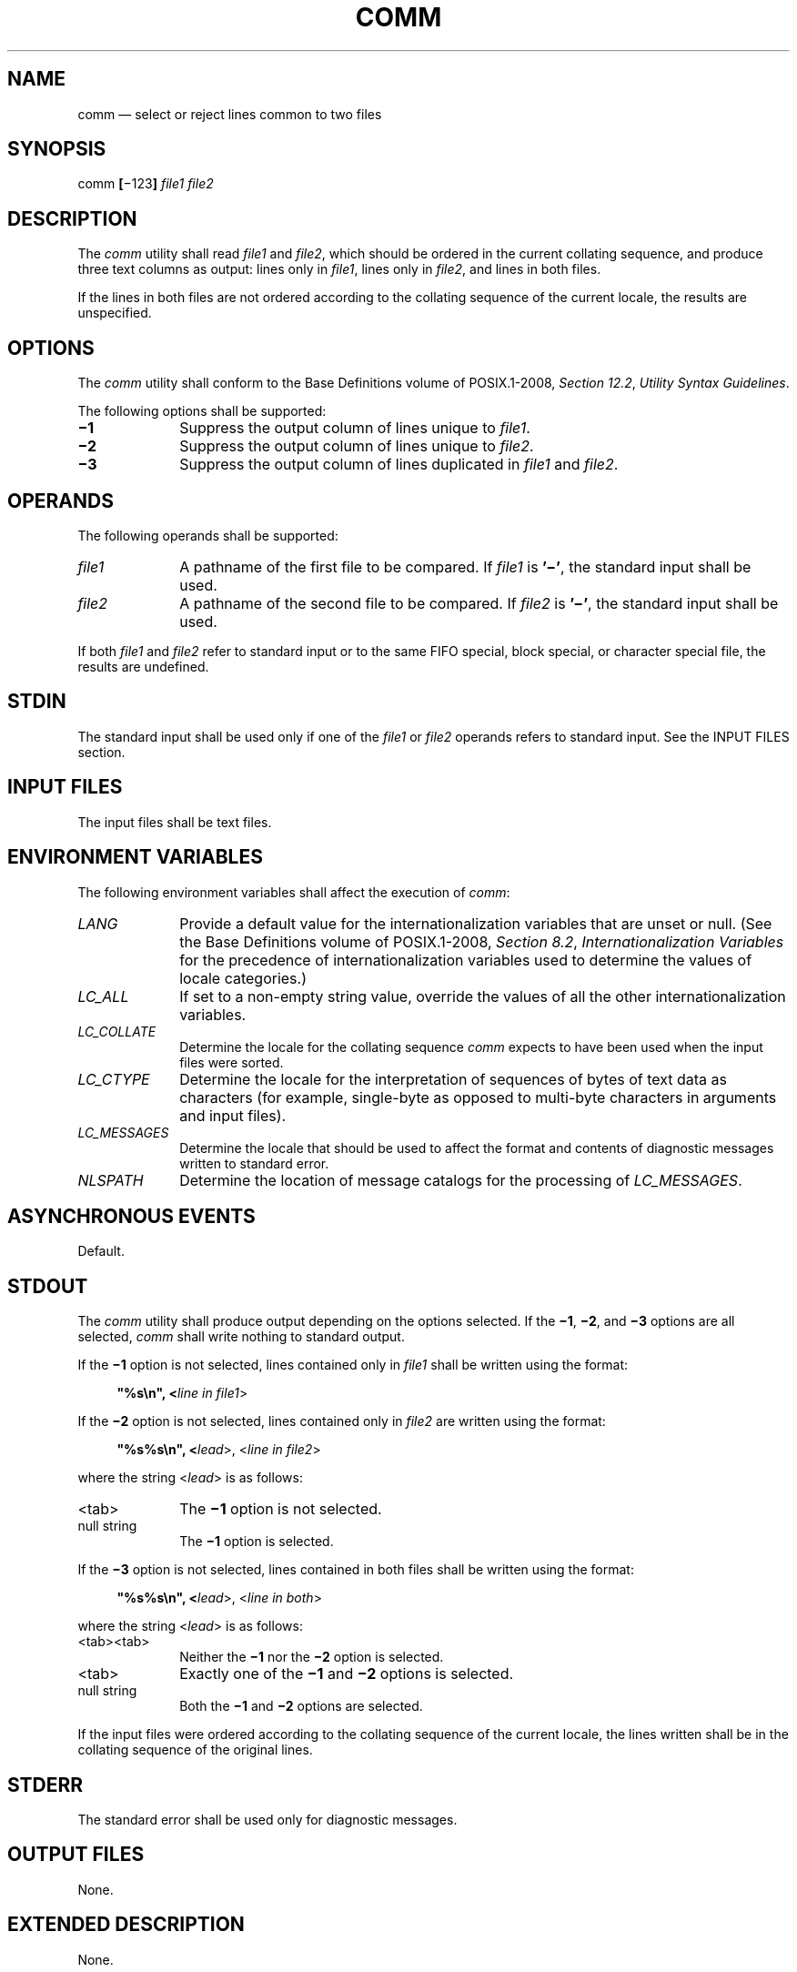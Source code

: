 '\" et
.TH COMM "1" 2013 "IEEE/The Open Group" "POSIX Programmer's Manual"

.SH NAME
comm
\(em select or reject lines common to two files
.SH SYNOPSIS
.LP
.nf
comm \fB[\fR\(mi123\fB] \fIfile1 file2\fR
.fi
.SH DESCRIPTION
The
.IR comm
utility shall read
.IR file1
and
.IR file2 ,
which should be ordered in the current collating sequence, and produce
three text columns as output: lines only in
.IR file1 ,
lines only in
.IR file2 ,
and lines in both files.
.P
If the lines in both files are not ordered according to the collating
sequence of the current locale, the results are unspecified.
.SH OPTIONS
The
.IR comm
utility shall conform to the Base Definitions volume of POSIX.1\(hy2008,
.IR "Section 12.2" ", " "Utility Syntax Guidelines".
.P
The following options shall be supported:
.IP "\fB\(mi1\fP" 10
Suppress the output column of lines unique to
.IR file1 .
.IP "\fB\(mi2\fP" 10
Suppress the output column of lines unique to
.IR file2 .
.IP "\fB\(mi3\fP" 10
Suppress the output column of lines duplicated in
.IR file1
and
.IR file2 .
.SH OPERANDS
The following operands shall be supported:
.IP "\fIfile1\fR" 10
A pathname of the first file to be compared. If
.IR file1
is
.BR '\(mi' ,
the standard input shall be used.
.IP "\fIfile2\fR" 10
A pathname of the second file to be compared. If
.IR file2
is
.BR '\(mi' ,
the standard input shall be used.
.P
If both
.IR file1
and
.IR file2
refer to standard input or to the same FIFO special, block special, or
character special file, the results are undefined.
.SH STDIN
The standard input shall be used only if one of the
.IR file1
or
.IR file2
operands refers to standard input. See the INPUT FILES section.
.SH "INPUT FILES"
The input files shall be text files.
.SH "ENVIRONMENT VARIABLES"
The following environment variables shall affect the execution of
.IR comm :
.IP "\fILANG\fP" 10
Provide a default value for the internationalization variables that are
unset or null. (See the Base Definitions volume of POSIX.1\(hy2008,
.IR "Section 8.2" ", " "Internationalization Variables"
for the precedence of internationalization variables used to determine
the values of locale categories.)
.IP "\fILC_ALL\fP" 10
If set to a non-empty string value, override the values of all the
other internationalization variables.
.IP "\fILC_COLLATE\fP" 10
.br
Determine the locale for the collating sequence
.IR comm
expects to have been used when the input files were sorted.
.IP "\fILC_CTYPE\fP" 10
Determine the locale for the interpretation of sequences of bytes of
text data as characters (for example, single-byte as opposed to
multi-byte characters in arguments and input files).
.IP "\fILC_MESSAGES\fP" 10
.br
Determine the locale that should be used to affect the format and
contents of diagnostic messages written to standard error.
.IP "\fINLSPATH\fP" 10
Determine the location of message catalogs for the processing of
.IR LC_MESSAGES .
.SH "ASYNCHRONOUS EVENTS"
Default.
.SH STDOUT
The
.IR comm
utility shall produce output depending on the options selected. If the
.BR \(mi1 ,
.BR \(mi2 ,
and
.BR \(mi3
options are all selected,
.IR comm
shall write nothing to standard output.
.P
If the
.BR \(mi1
option is not selected, lines contained only in
.IR file1
shall be written using the format:
.sp
.RS 4
.nf
\fB
"%s\en", <\fIline in file1\fR>
.fi \fR
.P
.RE
.P
If the
.BR \(mi2
option is not selected, lines contained only in
.IR file2
are written using the format:
.sp
.RS 4
.nf
\fB
"%s%s\en", <\fIlead\fR>, <\fIline in file2\fR>
.fi \fR
.P
.RE
.P
where the string <\fIlead\fP> is as follows:
.IP <tab> 10
The
.BR \(mi1
option is not selected.
.IP "null\ string" 10
The
.BR \(mi1
option is selected.
.P
If the
.BR \(mi3
option is not selected, lines contained in both files shall be written
using the format:
.sp
.RS 4
.nf
\fB
"%s%s\en", <\fIlead\fR>, <\fIline in both\fR>
.fi \fR
.P
.RE
.P
where the string <\fIlead\fP> is as follows:
.IP <tab><tab> 10
Neither the
.BR \(mi1
nor the
.BR \(mi2
option is selected.
.IP <tab> 10
Exactly one of the
.BR \(mi1
and
.BR \(mi2
options is selected.
.IP "null\ string" 10
Both the
.BR \(mi1
and
.BR \(mi2
options are selected.
.P
If the input files were ordered according to the collating sequence of
the current locale, the lines written shall be in the collating
sequence of the original lines.
.SH STDERR
The standard error shall be used only for diagnostic messages.
.SH "OUTPUT FILES"
None.
.SH "EXTENDED DESCRIPTION"
None.
.SH "EXIT STATUS"
The following exit values shall be returned:
.IP "\00" 6
All input files were successfully output as specified.
.IP >0 6
An error occurred.
.SH "CONSEQUENCES OF ERRORS"
Default.
.LP
.IR "The following sections are informative."
.SH "APPLICATION USAGE"
If the input files are not properly presorted, the output of
.IR comm
might not be useful.
.SH EXAMPLES
If a file named
.BR xcu
contains a sorted list of the utilities in this volume of POSIX.1\(hy2008, a file named
.BR xpg3
contains a sorted list of the utilities specified in the X/Open
Portability Guide, Issue 3, and a file named
.BR svid89
contains a sorted list of the utilities in the System V Interface
Definition Third Edition:
.sp
.RS 4
.nf
\fB
comm \(mi23 xcu xpg3 | comm \(mi23 \(mi svid89
.fi \fR
.P
.RE
.P
would print a list of utilities in this volume of POSIX.1\(hy2008 not specified by either of the
other documents:
.sp
.RS 4
.nf
\fB
comm \(mi12 xcu xpg3 | comm \(mi12 \(mi svid89
.fi \fR
.P
.RE
.P
would print a list of utilities specified by all three documents, and:
.sp
.RS 4
.nf
\fB
comm \(mi12 xpg3 svid89 | comm \(mi23 \(mi xcu
.fi \fR
.P
.RE
.P
would print a list of utilities specified by both XPG3 and the SVID,
but not specified in this volume of POSIX.1\(hy2008.
.SH RATIONALE
None.
.SH "FUTURE DIRECTIONS"
None.
.SH "SEE ALSO"
.IR "\fIcmp\fR\^",
.IR "\fIdiff\fR\^",
.IR "\fIsort\fR\^",
.IR "\fIuniq\fR\^"
.P
The Base Definitions volume of POSIX.1\(hy2008,
.IR "Chapter 8" ", " "Environment Variables",
.IR "Section 12.2" ", " "Utility Syntax Guidelines"
.SH COPYRIGHT
Portions of this text are reprinted and reproduced in electronic form
from IEEE Std 1003.1, 2013 Edition, Standard for Information Technology
-- Portable Operating System Interface (POSIX), The Open Group Base
Specifications Issue 7, Copyright (C) 2013 by the Institute of
Electrical and Electronics Engineers, Inc and The Open Group.
(This is POSIX.1-2008 with the 2013 Technical Corrigendum 1 applied.) In the
event of any discrepancy between this version and the original IEEE and
The Open Group Standard, the original IEEE and The Open Group Standard
is the referee document. The original Standard can be obtained online at
http://www.unix.org/online.html .

Any typographical or formatting errors that appear
in this page are most likely
to have been introduced during the conversion of the source files to
man page format. To report such errors, see
https://www.kernel.org/doc/man-pages/reporting_bugs.html .
